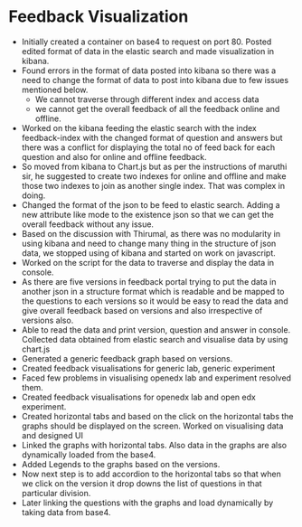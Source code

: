 * Feedback Visualization 
  - Initially created a container on base4 to request on
    port 80.  Posted edited format of data in the elastic
    search and made visualization in kibana.
  - Found errors in the format of data posted into kibana so
    there was a need to change the format of data to post
    into kibana due to few issues mentioned below.
    - We cannot traverse through different index and access
      data
    - we cannot get the overall feedback of all the feedback
      online and offline.
  - Worked on the kibana feeding the elastic search with the
    index feedback-index with the changed format of question
    and answers but there was a conflict for displaying the
    total no of feed back for each question and also for
    online and offline feedback.
  - So moved from kibana to Chart.js but as per the
    instructions of maruthi sir, he suggested to create two
    indexes for online and offline and make those two
    indexes to join as another single index. That was
    complex in doing.
  - Changed the format of the json to be feed to elastic
    search. Adding a new attribute like mode to the
    existence json so that we can get the overall feedback
    without any issue.
  - Based on the discussion with Thirumal, as there was no
    modularity in using kibana and need to change many thing
    in the structure of json data, we stopped using of
    kibana and started on work on javascript.
  - Worked on the script for the data to traverse and
    display the data in console.
  - As there are five versions in feedback portal trying to
    put the data in another json in a structure format which
    is readable and be mapped to the questions to each
    versions so it would be easy to read the data and give
    overall feedback based on versions and also irrespective
    of versions also.
  - Able to read the data and print version, question and
    answer in console.  Collected data obtained from elastic
    search and visualise data by using chart.js
  - Generated a generic feedback graph based on versions.
  - Created feedback visualisations for generic lab, generic
    experiment
  - Faced few problems in visualising openedx lab and
    experiment resolved them.
  - Created feedback visualisations for openedx lab and open
    edx experiment.
  - Created horizontal tabs and based on the click on the
    horizontal tabs the graphs should be displayed on the
    screen.  Worked on visualising data and designed UI
  - Linked the graphs with horizontal tabs. Also data in the
    graphs are also dynamically loaded from the base4.
  - Added Legends to the graphs based on the versions.
  - Now next step is to add accordion to the horizontal tabs
    so that when we click on the version it drop downs the
    list of questions in that particular division.
  - Later linking the questions with the graphs and load
    dynamically by taking data from base4.


